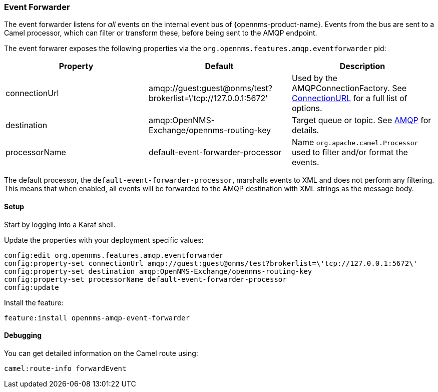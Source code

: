 
// Allow image rendering
:imagesdir: ../../images

=== Event Forwarder

The event forwarder listens for _all_ events on the internal event bus of {opennms-product-name}.
Events from the bus are sent to a Camel processor, which can filter or transform these, before being sent to the AMQP endpoint.

The event forwarer exposes the following properties via the `org.opennms.features.amqp.eventforwarder` pid:

[options="header"]
|===
| Property      | Default                                                         | Description
| connectionUrl | amqp://guest:guest@onms/test?brokerlist=\'tcp://127.0.0.1:5672' | Used by the AMQPConnectionFactory. See http://people.apache.org/~grkvlt/qpid-site/qpid-java/qpid-client/apidocs/org/apache/qpid/jms/ConnectionURL.html[ConnectionURL]
 for a full list of options.
| destination   | amqp:OpenNMS-Exchange/opennms-routing-key  | Target queue or topic. See http://camel.apache.org/amqp.html[AMQP] for details.
| processorName | default-event-forwarder-processor          | Name `org.apache.camel.Processor` used to filter and/or format the events.
|===

The default processor, the `default-event-forwarder-processor`, marshalls events to XML and does not perform any filtering.
This means that when enabled, all events will be forwarded to the AMQP destination with XML strings as the message body.

==== Setup

Start by logging into a Karaf shell.

Update the properties with your deployment specific values:

[source]
----
config:edit org.opennms.features.amqp.eventforwarder
config:property-set connectionUrl amqp://guest:guest@onms/test?brokerlist=\'tcp://127.0.0.1:5672\'
config:property-set destination amqp:OpenNMS-Exchange/opennms-routing-key
config:property-set processorName default-event-forwarder-processor
config:update
----

Install the feature:

[source]
----
feature:install opennms-amqp-event-forwarder
----

==== Debugging

You can get detailed information on the Camel route using:

[source]
----
camel:route-info forwardEvent
----
